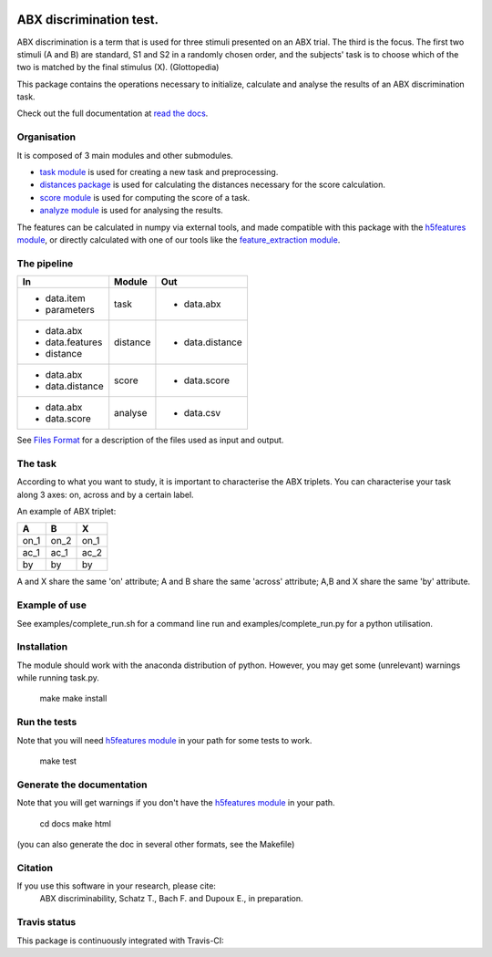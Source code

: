 .. image:: https://readthedocs.org/projects/ABXpy/badge/?version=master
   :target: http://ABXpy.readthedocs.org

.. image:: https://travis-ci.org/bootphon/ABXpy.svg?branch=dev
   :target: https://travis-ci.org/bootphon/ABXpy

ABX discrimination test.
========================

ABX discrimination is a term that is used for three stimuli presented
on an ABX trial. The third is the focus. The first two stimuli (A
and B) are standard, S1 and S2 in a randomly chosen order, and the
subjects' task is to choose which of the two is matched by the final
stimulus (X). (Glottopedia)

This package contains the operations necessary to initialize,
calculate and analyse the results of an ABX discrimination task.

Check out the full documentation at `read the docs`_.


Organisation
------------

It is composed of 3 main modules and other submodules.

- `task module
  <http://abxpy.readthedocs.org/en/latest/ABXpy.html#task-module>`_ is
  used for creating a new task and preprocessing.
  
- `distances package
  <http://abxpy.readthedocs.rg/en/latest/ABXpy.distances.html>`_ is
  used for calculating the distances necessary for the score
  calculation.
    
- `score module
  <http://abxpy.readthedocs.org/en/latest/ABXpy.html#score-module>`_
  is used for computing the score of a task.
      
- `analyze module
  <http://abxpy.readthedocs.org/en/latest/ABXpy.html#analyze-module>`_
  is used for analysing the results.

The features can be calculated in numpy via external tools, and made
compatible with this package with the `h5features module
<http://h5features.readthedocs.org/en/latest/h5features.html>`_, or
directly calculated with one of our tools like the `feature_extraction
module
<http://h5features.readthedocs.org/en/latest/h5features.html#module-npz2h5features>`_.

The pipeline
------------

+-------------------+----------+-----------------+
| In                | Module   | Out             |
+===================+==========+=================+
| - data.item       | task     | - data.abx      |
| - parameters      |          |                 |
+-------------------+----------+-----------------+
| - data.abx        | distance | - data.distance |
| - data.features   |          |                 |
| - distance        |          |                 |
+-------------------+----------+-----------------+
| - data.abx        | score    | - data.score    |
| - data.distance   |          |                 |
+-------------------+----------+-----------------+
| - data.abx        | analyse  | - data.csv      |
| - data.score      |          |                 |
+-------------------+----------+-----------------+

See `Files Format
<http://abxpy.readthedocs.org/en/latest/FilesFormat.html>`_ for a
description of the files used as input and output.

The task
--------

According to what you want to study, it is important to characterise
the ABX triplets. You can characterise your task along 3 axes: on,
across and by a certain label.

An example of ABX triplet:

+------+------+------+
|  A   |  B   |  X   |
+======+======+======+
| on_1 | on_2 | on_1 |
+------+------+------+
| ac_1 | ac_1 | ac_2 |
+------+------+------+
| by   | by   | by   |
+------+------+------+

A and X share the same 'on' attribute; A and B share the same 'across'
attribute; A,B and X share the same 'by' attribute.

Example of use
--------------

See examples/complete_run.sh for a command line run and
examples/complete_run.py for a python utilisation.

Installation
------------

The module should work with the anaconda distribution of
python. However, you may get some (unrelevant) warnings while running
task.py.

	make
	make install

Run the tests
-------------

Note that you will need `h5features module
<http://h5features.readthedocs.org/en/latest/h5features.html>`_ in
your path for some tests to work.

    make test

Generate the documentation
---------------------------

Note that you will get warnings if you don't have the `h5features
module <http://h5features.readthedocs.org/en/latest/h5features.html>`_
in your path.

    cd docs
    make html

(you can also generate the doc in several other formats, see the
Makefile)


Citation
---------

If you use this software in your research, please cite: 
  ABX discriminability, Schatz T., Bach F. and Dupoux E., in preparation.

Travis status
-------------

This package is continuously integrated with Travis-CI:

.. _read the docs: http://abxpy.readthedocs.org/en/latest/ABXpy.html
